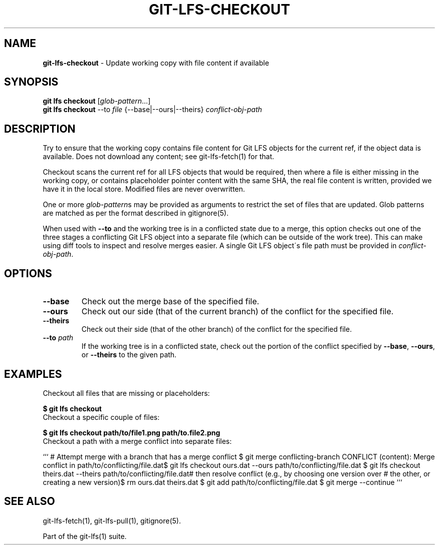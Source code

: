 .\" generated with Ronn-NG/v0.9.1
.\" http://github.com/apjanke/ronn-ng/tree/0.9.1
.TH "GIT\-LFS\-CHECKOUT" "1" "May 2022" ""
.SH "NAME"
\fBgit\-lfs\-checkout\fR \- Update working copy with file content if available
.SH "SYNOPSIS"
\fBgit lfs checkout\fR [\fIglob\-pattern\fR\|\.\|\.\|\.]
.br
\fBgit lfs checkout\fR \-\-to \fIfile\fR {\-\-base|\-\-ours|\-\-theirs} \fIconflict\-obj\-path\fR
.SH "DESCRIPTION"
Try to ensure that the working copy contains file content for Git LFS objects for the current ref, if the object data is available\. Does not download any content; see git\-lfs\-fetch(1) for that\.
.P
Checkout scans the current ref for all LFS objects that would be required, then where a file is either missing in the working copy, or contains placeholder pointer content with the same SHA, the real file content is written, provided we have it in the local store\. Modified files are never overwritten\.
.P
One or more \fIglob\-pattern\fRs may be provided as arguments to restrict the set of files that are updated\. Glob patterns are matched as per the format described in gitignore(5)\.
.P
When used with \fB\-\-to\fR and the working tree is in a conflicted state due to a merge, this option checks out one of the three stages a conflicting Git LFS object into a separate file (which can be outside of the work tree)\. This can make using diff tools to inspect and resolve merges easier\. A single Git LFS object\'s file path must be provided in \fIconflict\-obj\-path\fR\.
.SH "OPTIONS"
.TP
\fB\-\-base\fR
Check out the merge base of the specified file\.
.TP
\fB\-\-ours\fR
Check out our side (that of the current branch) of the conflict for the specified file\.
.TP
\fB\-\-theirs\fR
Check out their side (that of the other branch) of the conflict for the specified file\.
.TP
\fB\-\-to\fR \fIpath\fR
If the working tree is in a conflicted state, check out the portion of the conflict specified by \fB\-\-base\fR, \fB\-\-ours\fR, or \fB\-\-theirs\fR to the given path\.
.SH "EXAMPLES"
.TP
Checkout all files that are missing or placeholders:

.P
\fB$ git lfs checkout\fR
.TP
Checkout a specific couple of files:

.P
\fB$ git lfs checkout path/to/file1\.png path/to\.file2\.png\fR
.TP
Checkout a path with a merge conflict into separate files:

.P
``` # Attempt merge with a branch that has a merge conflict $ git merge conflicting\-branch CONFLICT (content): Merge conflict in path/to/conflicting/file\.dat$ git lfs checkout ours\.dat \-\-ours path/to/conflicting/file\.dat $ git lfs checkout theirs\.dat \-\-theirs path/to/conflicting/file\.dat# then resolve conflict (e\.g\., by choosing one version over # the other, or creating a new version)$ rm ours\.dat theirs\.dat $ git add path/to/conflicting/file\.dat $ git merge \-\-continue ```
.SH "SEE ALSO"
git\-lfs\-fetch(1), git\-lfs\-pull(1), gitignore(5)\.
.P
Part of the git\-lfs(1) suite\.
